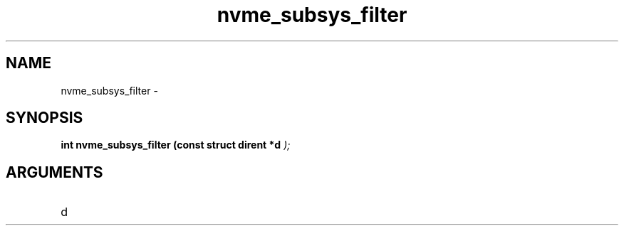 .TH "nvme_subsys_filter" 9 "nvme_subsys_filter" "February 2022" "libnvme API manual" LINUX
.SH NAME
nvme_subsys_filter \- 
.SH SYNOPSIS
.B "int" nvme_subsys_filter
.BI "(const struct dirent *d "  ");"
.SH ARGUMENTS
.IP "d" 12
